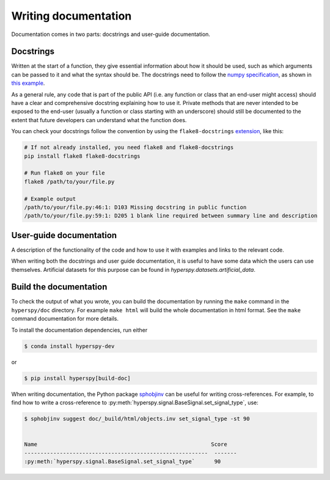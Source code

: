 

.. _writing_documentation-label:

Writing documentation
=====================

Documentation comes in two parts: docstrings and user-guide documentation.

Docstrings
^^^^^^^^^^

Written at the start of a function, they give essential information
about how it should be used, such as which arguments can be passed to it and
what the syntax should be. The docstrings need to follow the `numpy
specification <https://numpydoc.readthedocs.io/en/latest/format.html#docstring-standard>`_, 
as shown in `this example
<https://numpydoc.readthedocs.io/en/latest/example.html>`_.

As a general rule, any code that is part of the public API (i.e. any function
or class that an end-user might access) should have a clear and comprehensive
docstring explaining how to use it. Private methods that are never intended to
be exposed to the end-user (usually a function or class starting with an underscore)
should still be documented to the extent that future developers can understand
what the function does.

You can check your docstrings follow the convention by using the
``flake8-docstrings`` `extension <https://pypi.org/project/flake8-docstrings/>`_,
like this:

.. code:: bash

   # If not already installed, you need flake8 and flake8-docstrings
   pip install flake8 flake8-docstrings

   # Run flake8 on your file
   flake8 /path/to/your/file.py

   # Example output
   /path/to/your/file.py:46:1: D103 Missing docstring in public function
   /path/to/your/file.py:59:1: D205 1 blank line required between summary line and description


User-guide documentation
^^^^^^^^^^^^^^^^^^^^^^^^

A description of the functionality of the code and
how to use it with examples and links to the relevant code.

When writing both the docstrings and user guide documentation, it is useful to
have some data which the users can use themselves. Artificial
datasets for this purpose can be found in `hyperspy.datasets.artificial_data`.

Build the documentation
^^^^^^^^^^^^^^^^^^^^^^^

To check the output of what you wrote, you can build
the documentation by running the ``make`` command in the ``hyperspy/doc``
directory. For example ``make html`` will build the whole documentation in
html format. See the ``make`` command documentation for more details.

To install the documentation dependencies, run either

.. code-block:: bash

    $ conda install hyperspy-dev

or

.. code-block:: bash

    $ pip install hyperspy[build-doc]


When writing documentation, the Python package `sphobjinv
<https://github.com/bskinn/sphobjinv>`_ can be useful for writing
cross-references. For example, to find how to write a cross-reference to
:py:meth:`hyperspy.signal.BaseSignal.set_signal_type`, use:


.. code-block:: bash

  $ sphobjinv suggest doc/_build/html/objects.inv set_signal_type -st 90


  Name                                                      Score
  ---------------------------------------------------------  -------
  :py:meth:`hyperspy.signal.BaseSignal.set_signal_type`      90
